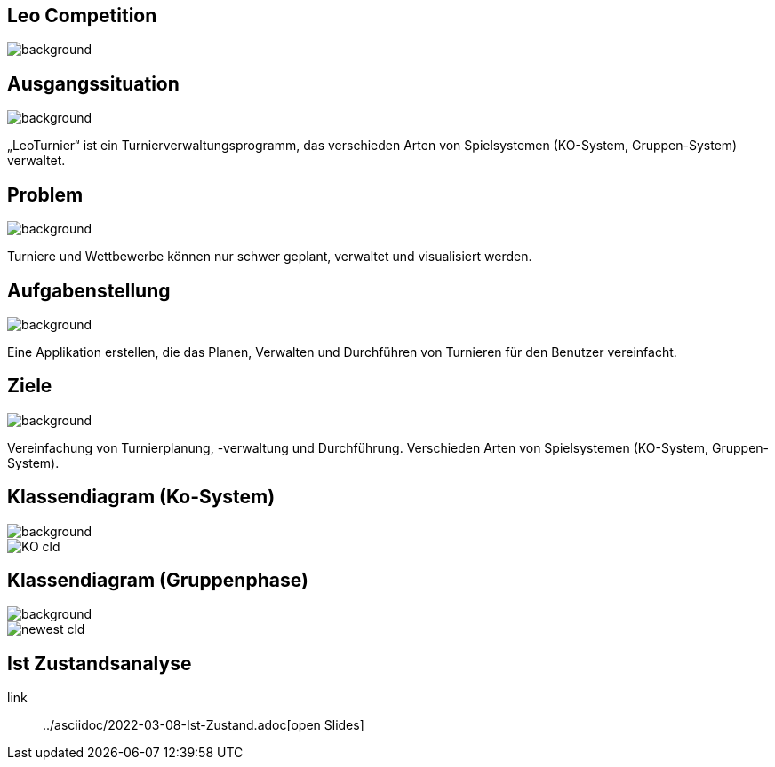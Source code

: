 == Leo Competition
ifndef::imagesdir[:imagesdir: ../images]

image::BierPong.webp[background, size=cover]

== Ausgangssituation

image::holz.jpg[background, size=cover]

„LeoTurnier“ ist ein Turnierverwaltungsprogramm, das verschieden Arten von Spielsystemen
(KO-System, Gruppen-System) verwaltet.

== Problem

image::holz.jpg[background, size=cover]

Turniere und Wettbewerbe können nur schwer geplant, verwaltet und visualisiert werden.

== Aufgabenstellung

image::holz.jpg[background, size=cover]

Eine Applikation erstellen, die das Planen, Verwalten und Durchführen von Turnieren
für den Benutzer vereinfacht.

== Ziele

image::holz.jpg[background, size=cover]

Vereinfachung von Turnierplanung, -verwaltung und Durchführung.
Verschieden Arten von Spielsystemen (KO-System, Gruppen-System).

== Klassendiagram (Ko-System)

image::holz.jpg[background, size=cover]

image::KO_cld.png[border = 0]

== Klassendiagram (Gruppenphase)

image::holz.jpg[background, size=cover]

image::newest_cld.png[border = 0]

== Ist Zustandsanalyse

link:: ../asciidoc/2022-03-08-Ist-Zustand.adoc[open Slides]